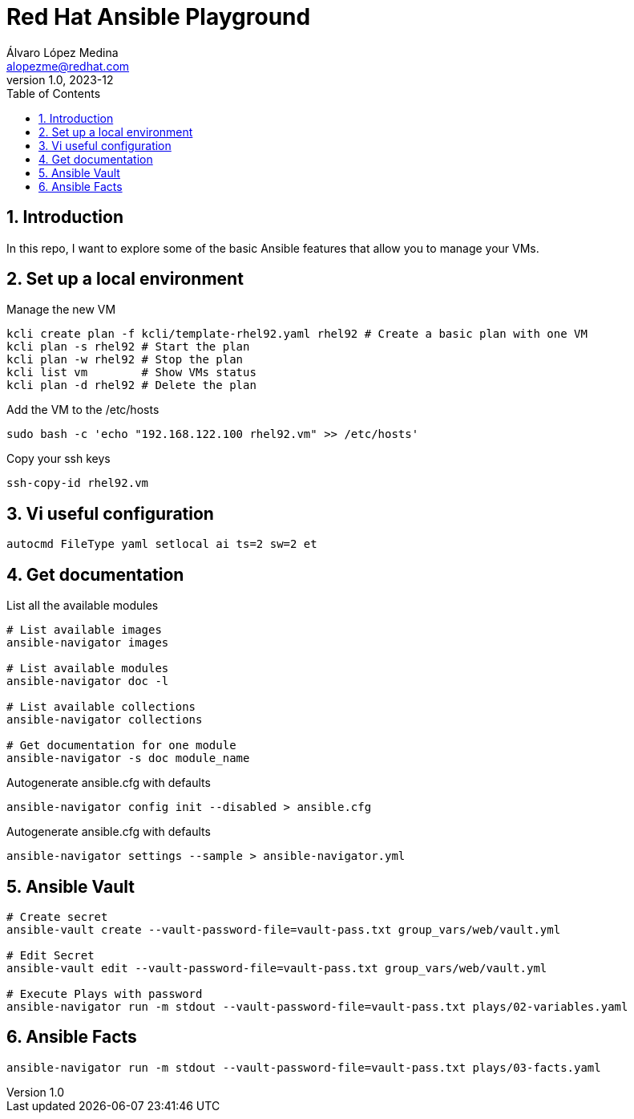 = Red Hat Ansible Playground
Álvaro López Medina <alopezme@redhat.com>
v1.0, 2023-12
// Metadata
:description: Play with Ansible plays and configuration of RHEL VMs.
:keywords: linux, rhel, ansible, red hat
// Create TOC wherever needed
:toc: macro
:sectanchors:
:sectnumlevels: 3
:sectnums: 
:source-highlighter: pygments
:imagesdir: docs/images
// Start: Enable admonition icons
ifdef::env-github[]
:tip-caption: :bulb:
:note-caption: :information_source:
:important-caption: :heavy_exclamation_mark:
:caution-caption: :fire:
:warning-caption: :warning:
// Icons for GitHub
:yes: :heavy_check_mark:
:no: :x:
endif::[]
ifndef::env-github[]
:icons: font
// Icons not for GitHub
:yes: icon:check[]
:no: icon:times[]
endif::[]

// Create the Table of contents here
toc::[]

== Introduction

In this repo, I want to explore some of the basic Ansible features that allow you to manage your VMs.



== Set up a local environment

.Manage the new VM
[source, bash]
----
kcli create plan -f kcli/template-rhel92.yaml rhel92 # Create a basic plan with one VM
kcli plan -s rhel92 # Start the plan
kcli plan -w rhel92 # Stop the plan
kcli list vm        # Show VMs status
kcli plan -d rhel92 # Delete the plan
----

.Add the VM to the /etc/hosts
[source, bash]
----
sudo bash -c 'echo "192.168.122.100 rhel92.vm" >> /etc/hosts'
----

.Copy your ssh keys
[source, bash]
----
ssh-copy-id rhel92.vm
----



== Vi useful configuration

[source, console]
----
autocmd FileType yaml setlocal ai ts=2 sw=2 et
----



== Get documentation

.List all the available modules
[source, bash]
----
# List available images
ansible-navigator images

# List available modules
ansible-navigator doc -l

# List available collections
ansible-navigator collections

# Get documentation for one module
ansible-navigator -s doc module_name
----

.Autogenerate ansible.cfg with defaults
[source, bash]
----
ansible-navigator config init --disabled > ansible.cfg
----

.Autogenerate ansible.cfg with defaults
[source, bash]
----
ansible-navigator settings --sample > ansible-navigator.yml
----




== Ansible Vault


[source, bash]
----
# Create secret
ansible-vault create --vault-password-file=vault-pass.txt group_vars/web/vault.yml

# Edit Secret
ansible-vault edit --vault-password-file=vault-pass.txt group_vars/web/vault.yml

# Execute Plays with password
ansible-navigator run -m stdout --vault-password-file=vault-pass.txt plays/02-variables.yaml 
----


== Ansible Facts


[source, bash]
----
ansible-navigator run -m stdout --vault-password-file=vault-pass.txt plays/03-facts.yaml
----